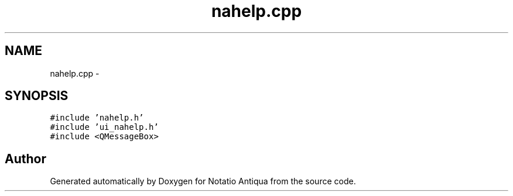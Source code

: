 .TH "nahelp.cpp" 3 "Tue Jun 12 2012" "Version 1.0.0.3164pre" "Notatio Antiqua" \" -*- nroff -*-
.ad l
.nh
.SH NAME
nahelp.cpp \- 
.SH SYNOPSIS
.br
.PP
\fC#include 'nahelp\&.h'\fP
.br
\fC#include 'ui_nahelp\&.h'\fP
.br
\fC#include <QMessageBox>\fP
.br

.SH "Author"
.PP 
Generated automatically by Doxygen for Notatio Antiqua from the source code\&.
